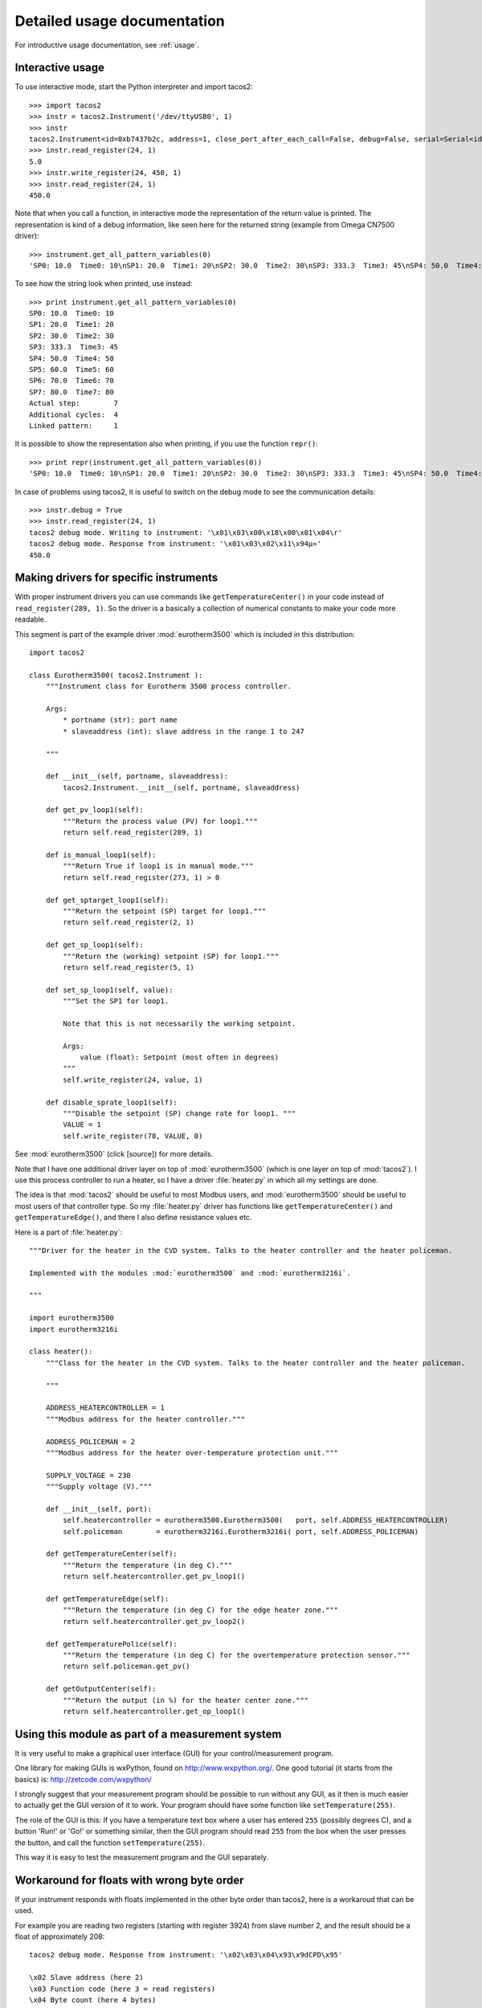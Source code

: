 .. _detailedusage:

Detailed usage documentation
=============================
For introductive usage documentation, see :ref:`usage`.


.. _interactiveusage:

Interactive usage
--------------------------------------------------------------------------------
To use interactive mode, start the Python interpreter and import tacos2::

    >>> import tacos2
    >>> instr = tacos2.Instrument('/dev/ttyUSB0', 1)
    >>> instr
    tacos2.Instrument<id=0xb7437b2c, address=1, close_port_after_each_call=False, debug=False, serial=Serial<id=0xb7437b6c, open=True>(port='/dev/ttyUSB0', baudrate=19200, bytesize=8, parity='N', stopbits=1, timeout=0.05, xonxoff=False, rtscts=False, dsrdtr=False)>
    >>> instr.read_register(24, 1)
    5.0
    >>> instr.write_register(24, 450, 1)
    >>> instr.read_register(24, 1)
    450.0

Note that when you call a function, in interactive mode the representation of the return value is printed. The representation is kind of a debug information, like seen here for the returned string (example from Omega CN7500 driver)::

    >>> instrument.get_all_pattern_variables(0)
    'SP0: 10.0  Time0: 10\nSP1: 20.0  Time1: 20\nSP2: 30.0  Time2: 30\nSP3: 333.3  Time3: 45\nSP4: 50.0  Time4: 50\nSP5: 60.0  Time5: 60\nSP6: 70.0  Time6: 70\nSP7: 80.0  Time7: 80\nActual step:        7\nAdditional cycles:  4\nLinked pattern:     1\n'

To see how the string look when printed, use instead::

    >>> print instrument.get_all_pattern_variables(0)
    SP0: 10.0  Time0: 10
    SP1: 20.0  Time1: 20
    SP2: 30.0  Time2: 30
    SP3: 333.3  Time3: 45
    SP4: 50.0  Time4: 50
    SP5: 60.0  Time5: 60
    SP6: 70.0  Time6: 70
    SP7: 80.0  Time7: 80
    Actual step:        7
    Additional cycles:  4
    Linked pattern:     1

It is possible to show the representation also when printing, if you use the function ``repr()``::

    >>> print repr(instrument.get_all_pattern_variables(0))
    'SP0: 10.0  Time0: 10\nSP1: 20.0  Time1: 20\nSP2: 30.0  Time2: 30\nSP3: 333.3  Time3: 45\nSP4: 50.0  Time4: 50\nSP5: 60.0  Time5: 60\nSP6: 70.0  Time6: 70\nSP7: 80.0  Time7: 80\nActual step:        7\nAdditional cycles:  4\nLinked pattern:     1\n'

In case of problems using tacos2, it is useful to switch on the debug mode to see the 
communication details::

    >>> instr.debug = True
    >>> instr.read_register(24, 1)
    tacos2 debug mode. Writing to instrument: '\x01\x03\x00\x18\x00\x01\x04\r'
    tacos2 debug mode. Response from instrument: '\x01\x03\x02\x11\x94µ»'
    450.0

Making drivers for specific instruments
------------------------------------------------------------------------------
With proper instrument drivers you can use commands like ``getTemperatureCenter()`` in your code 
instead of ``read_register(289, 1)``. So the driver is a basically a collection of 
numerical constants to make your code more readable.

This segment is part of the example driver :mod:`eurotherm3500` which is included in this distribution::

    import tacos2

    class Eurotherm3500( tacos2.Instrument ):
        """Instrument class for Eurotherm 3500 process controller. 

        Args:
            * portname (str): port name
            * slaveaddress (int): slave address in the range 1 to 247

        """
        
        def __init__(self, portname, slaveaddress):
            tacos2.Instrument.__init__(self, portname, slaveaddress)
        
        def get_pv_loop1(self):
            """Return the process value (PV) for loop1."""
            return self.read_register(289, 1)
        
        def is_manual_loop1(self):
            """Return True if loop1 is in manual mode."""
            return self.read_register(273, 1) > 0

        def get_sptarget_loop1(self):
            """Return the setpoint (SP) target for loop1."""
            return self.read_register(2, 1)
        
        def get_sp_loop1(self):
            """Return the (working) setpoint (SP) for loop1."""
            return self.read_register(5, 1)
        
        def set_sp_loop1(self, value):
            """Set the SP1 for loop1.
            
            Note that this is not necessarily the working setpoint.

            Args:
                value (float): Setpoint (most often in degrees)
            """
            self.write_register(24, value, 1)
        
        def disable_sprate_loop1(self):
            """Disable the setpoint (SP) change rate for loop1. """
            VALUE = 1
            self.write_register(78, VALUE, 0) 


See :mod:`eurotherm3500` (click [source]) for more details.

Note that I have one additional driver layer on top of :mod:`eurotherm3500` (which is one layer on top of :mod:`tacos2`). 
I use this process controller to run a heater, so I have a driver :file:`heater.py` in which all my settings are done.

The idea is that :mod:`tacos2` should be useful to most Modbus users, and :mod:`eurotherm3500` should be useful to most users of that controller type. 
So my :file:`heater.py` driver has functions like ``getTemperatureCenter()`` and ``getTemperatureEdge()``, and there I also define resistance values etc.

Here is a part of :file:`heater.py`::
     
    """Driver for the heater in the CVD system. Talks to the heater controller and the heater policeman. 

    Implemented with the modules :mod:`eurotherm3500` and :mod:`eurotherm3216i`.

    """

    import eurotherm3500
    import eurotherm3216i

    class heater():
        """Class for the heater in the CVD system. Talks to the heater controller and the heater policeman.

        """
        
        ADDRESS_HEATERCONTROLLER = 1
        """Modbus address for the heater controller."""

        ADDRESS_POLICEMAN = 2
        """Modbus address for the heater over-temperature protection unit."""
        
        SUPPLY_VOLTAGE = 230
        """Supply voltage (V)."""
        
        def __init__(self, port):
            self.heatercontroller = eurotherm3500.Eurotherm3500(   port, self.ADDRESS_HEATERCONTROLLER)
            self.policeman        = eurotherm3216i.Eurotherm3216i( port, self.ADDRESS_POLICEMAN)
        
        def getTemperatureCenter(self):
            """Return the temperature (in deg C)."""
            return self.heatercontroller.get_pv_loop1()
        
        def getTemperatureEdge(self):
            """Return the temperature (in deg C) for the edge heater zone."""
            return self.heatercontroller.get_pv_loop2()
        
        def getTemperaturePolice(self):
            """Return the temperature (in deg C) for the overtemperature protection sensor."""
            return self.policeman.get_pv()
        
        def getOutputCenter(self):
            """Return the output (in %) for the heater center zone."""
            return self.heatercontroller.get_op_loop1()
       


Using this module as part of a measurement system
----------------------------------------------------------------------------
It is very useful to make a graphical user interface (GUI) for your control/measurement program. 

One library for making GUIs is wxPython, found on http://www.wxpython.org/. One good tutorial (it starts from the basics) is: http://zetcode.com/wxpython/

I strongly suggest that your measurement program should be possible to run without any GUI, as it then is much easier to actually get the GUI version of it to work. Your program should have some function like ``setTemperature(255)``.

The role of the GUI is this:
If you have a temperature text box where a user has entered ``255`` (possibly degrees C), and a button 'Run!' or 'Go!' or something similar, then the GUI program should read ``255`` from the box when the user presses the button, and call the function ``setTemperature(255)``.

This way it is easy to test the measurement program and the GUI separately.


Workaround for floats with wrong byte order
------------------------------------------------------
If your instrument responds with floats implemented in the other byte order 
than tacos2, here is a workaroud that can be used.

For example you are reading two registers (starting with register 3924) 
from slave number 2, and the result should be a float of approximately 208::
  
    tacos2 debug mode. Response from instrument: '\x02\x03\x04\x93\x9dCPD\x95'

    \x02 Slave address (here 2)
    \x03 Function code (here 3 = read registers)
    \x04 Byte count (here 4 bytes)
    \x93 Payload. Here 93 (hex) = 147 (dec)
    \x9d Payload. Here 9d (hex) = 157 (dec)
    C    Payload. Here ASCII letter C = 43 (hex) = 67 (dec).
    P    Payload. Here ASCII letter P = 50 (hex) = 80 (dec).
    D    CRC LSB
    \x95 CRC MSB

So the payload is ``\x93\x9dCP``, which is 4 bytes (as each register stores 2 bytes). 
See http://tacos2.sourceforge.net/index.html#example

You should try this in interactive mode in Python, and to manually re-shuffle the bytes::

    ~$ python
    Python 2.7.3 (default, Sep 26 2013, 20:08:41)
    [GCC 4.6.3] on linux2
    Type "help", "copyright", "credits" or "license" for more information.
    >>> import tacos2
    >>>
    >>> tacos2._bytestringToFloat("\x93\x9dCP")
    -3.9698747127906995e-27
    >>>
    >>> tacos2._bytestringToFloat("CP\x93\x9d")
    208.5766143798828
    >>>

Suggested work-around:

* Read the register values directly using the :meth:`.read_registers` function. 
* Then reshuffle the bytes
* Convert it to a float using the internal function :meth:`._bytestringToFloat`. 

Something like::

    values = read_registers(3924, numberOfRegisters=2)
    registerstring = chr(values[2]) + chr(values[3]) + chr(values[0]) + chr(values[1])
    floatvalue = tacos2._bytestringToFloat(registerstring)

See :meth:`.read_registers` and :meth:`._bytestringToFloat`.



Handling extra 0xFE byte after some messages
--------------------------------------------------------------------------
Some users have reported errors due to instruments not fulfilling the Modbus standard.
For example can some additional byte be pasted at the end of the response from the instrument.
Here is an example how this can be handled by tweaking the tacos2.py file.

Add this to :func:`._extractPayload` function, after the argument validity testing section::

    # Fix for broken T3-PT10 which outputs extra 0xFE byte after some messages
    # Patch by Edwin van den Oetelaar 
    # check length of message when functioncode in 3,4 
    # if received buffer length longer than expected, truncate it, 
    # this makes sure CRC bytes are taken from right place, not the end of the buffer, it ignores the extra bytes in the buffer
    if functioncode in (0x03, 0x04) :
        try:
            modbuslen = ord(response[NUMBER_OF_RESPONSE_STARTBYTES])
            response = response[:modbuslen+5] # the number of bytes used for CRC(2),slaveid(1),functioncode(1),bytecount(1) = 5
        except IndexError:
            pass

.. _handlelocalecho:

Handle local echo
-------------------------------------------------------------------------
Note: This feature has been implemented in version 0.7. See the API.

If you cannot disable the local echo of your RS485 adapter, you will receive your 
own message before the message from the slave. Luca Di Gregorio has suggested how to solve this issue. 

In the method _communicate(), change this::

    self.serial.write(message)

    # Read response
    answer = self.serial.read(number_of_bytes_to_read)

to::
    
    self.serial.write(message)

    # Read response
    echo_to_be_discarded = self.serial.read(len(message))
    answer = self.serial.read(number_of_bytes_to_read)



Install or uninstalling a distribution
--------------------------------------------------------------------------
To install a python (downloaded) package, uncompress it and use::

    sudo python setup.py install

or::

    sudo python3 setup.py install

On a development machine, go to the :file:`trunk` directory before running the command.


Uninstall
``````````
Pip-installed packages can be unistalled with::

    sudo pip uninstall tacos2


Show versions of all installed packages
```````````````````````````````````````
Use::

    pip freeze


Installation target
``````````````````````
The location of the installed files is seen in the :meth:`._getDiagnosticString` output::

    import tacos2
    print tacos2._getDiagnosticString() 

On Linux machines, for example::

   /usr/local/lib/python2.6/dist-packages

On OS X it might end up in for example::

   /Library/Python/2.6/site-packages/tacos2.py

Note that :file:`.pyc` is a byte compiled version. Make the changes in the :file:`.py` file, and delete the :file:`.pyc` file (When available, :file:`.pyc` files are used instead of :file:`.py` files).
You might need root privileges to edit the file in this location. Otherwise it is better to uninstall it, put it instead in your home folder and add it to sys.path

On Windows machines, for example::

    C:\python27\Lib\site-packages

The Windows installer also creates a :file:`.pyo` file (and also the :file:`.pyc` file).

Python location
`````````````````
Python location on Linux machines::

    /usr/lib/python2.7/

    /usr/lib/python2.7/dist-packages
    
To find locations::
 
    ~$ which python
    /usr/bin/python
    ~$ which python3
    /usr/bin/python3
    ~$ which python2.7
    /usr/bin/python2.7
    ~$ which python3.2
    /usr/bin/python3.2

To see which python version that is used::

    python --version


Setting the PYTHONPATH
----------------------------------------------------------------------------
To set the path::
    
    echo $PYTHONPATH
    export PYTHONPATH='/home/jonas/pythonprogrammering/tacos2/trunk'

or::

    export PYTHONPATH=$PYTHONPATH:/home/jonas/pythonprogrammering/tacos2/trunk

It is better to set the path in the :file:`.basrc` file.


Including tacos2 in a Yocto build
----------------------------------------------------------------------------
It is easy to include tacos2 in a Yocto build, which is using Bitbake. Yocto is a
collaboration with the Open Embedded initiative.

In your layer, create the file 
:file:`recipes-connectivity/tacos2/python-tacos2_0.5.bb`.

It's content should be::

    SUMMARY = "Easy-to-use Modbus RTU and Modbus ASCII implementation for Python"
    SECTION = "devel/python"
    LICENSE = "Apache-2.0"
    LIC_FILES_CHKSUM = "file://LICENCE.txt;md5=27da4ba4e954f7f4ba8d1e08a2c756c4"
    
    DEPENDS = "python"
    RDEPENDS_${PN} = "python-pyserial"
    
    PR = "r0"
    
    SRC_URI = "${SOURCEFORGE_MIRROR}/project/tacos2/${PV}/tacos2-${PV}.tar.gz"
    
    SRC_URI[md5sum] = "1b2ec44e9537e14dcb8a238ea3eda451"
    SRC_URI[sha256sum] = "d9acf6457bc26d3c784caa5d7589303afe95e980ceff860ec2a4051038bc261e"
    
    S = "${WORKDIR}/tacos2-${PV}"
    
    inherit distutils

You also need to add this to your :file:`local.conf` file::

    IMAGE_INSTALL_append = " python-tacos2" 
    
When using the recipe for another version of tacos2, change the version 
number in the filename. Bitbake will complain that the md5sum and sha256sum not 
are correct, but Bitbake will print out the correct values so you can change 
the recipe accordingly.




